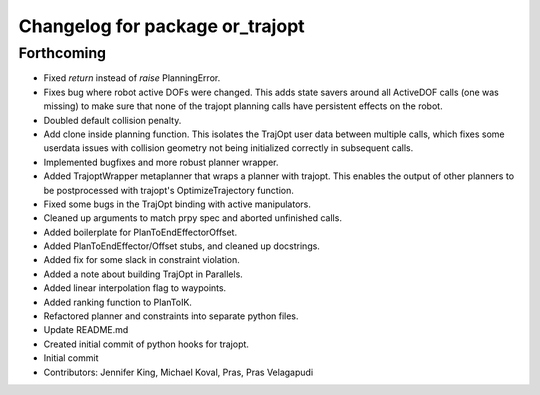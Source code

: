 ^^^^^^^^^^^^^^^^^^^^^^^^^^^^^^^^
Changelog for package or_trajopt
^^^^^^^^^^^^^^^^^^^^^^^^^^^^^^^^

Forthcoming
-----------
* Fixed `return` instead of `raise` PlanningError.
* Fixes bug where robot active DOFs were changed.
  This adds state savers around all ActiveDOF calls (one was missing) to make sure that none of the trajopt planning calls have persistent effects on the robot.
* Doubled default collision penalty.
* Add clone inside planning function.
  This isolates the TrajOpt user data between multiple calls, which
  fixes some userdata issues with collision geometry not being
  initialized correctly in subsequent calls.
* Implemented bugfixes and more robust planner wrapper.
* Added TrajoptWrapper metaplanner that wraps a planner with trajopt.
  This enables the output of other planners to be postprocessed with
  trajopt's OptimizeTrajectory function.
* Fixed some bugs in the TrajOpt binding with active manipulators.
* Cleaned up arguments to match prpy spec and aborted unfinished calls.
* Added boilerplate for PlanToEndEffectorOffset.
* Added PlanToEndEffector/Offset stubs, and cleaned up docstrings.
* Added fix for some slack in constraint violation.
* Added a note about building TrajOpt in Parallels.
* Added linear interpolation flag to waypoints.
* Added ranking function to PlanToIK.
* Refactored planner and constraints into separate python files.
* Update README.md
* Created initial commit of python hooks for trajopt.
* Initial commit
* Contributors: Jennifer King, Michael Koval, Pras, Pras Velagapudi
